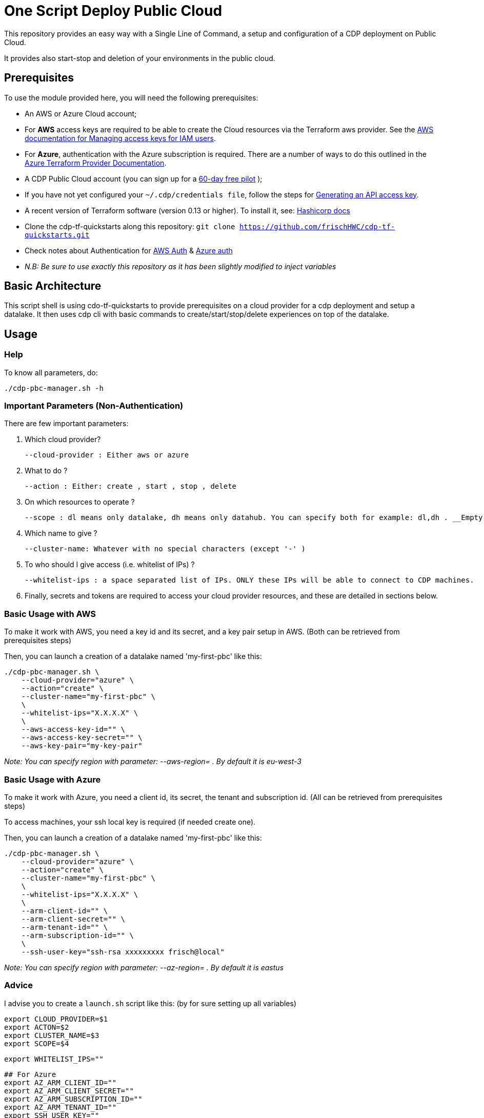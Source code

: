 # One Script Deploy Public Cloud

This repository provides an easy way with a Single Line of Command, a setup and configuration of a CDP deployment on Public Cloud. 

It provides also start-stop and deletion of your environments in the public cloud.


## Prerequisites

To use the module provided here, you will need the following prerequisites:

* An AWS or Azure Cloud account;
    * For **AWS** access keys are required to be able to create the Cloud resources via the Terraform aws provider. See the link:https://docs.aws.amazon.com/IAM/latest/UserGuide/id_credentials_access-keys.html[AWS documentation for Managing access keys for IAM users].
    * For **Azure**, authentication with the Azure subscription is required. There are a number of ways to do this outlined in the link:https://registry.terraform.io/providers/hashicorp/azurerm/latest/docs#authenticating-to-azure[Azure Terraform Provider Documentation].

* A CDP Public Cloud account (you can sign up for a  link:https://www.cloudera.com/campaign/try-cdp-public-cloud.html[60-day free pilot] );
    * If you have not yet configured your `~/.cdp/credentials file`, follow the steps for link:https://docs.cloudera.com/cdp-public-cloud/cloud/cli/topics/mc-cli-generating-an-api-access-key.html[Generating an API access key].

* A recent version of Terraform software (version 0.13 or higher). To install it, see: link:https://developer.hashicorp.com/terraform/downloads[Hashicorp docs]

* Clone the cdp-tf-quickstarts along this repository: ``git clone https://github.com/frischHWC/cdp-tf-quickstarts.git``
    * Check notes about Authentication for link:https://github.com/frischHWC/cdp-tf-quickstarts#notes-on-aws-authentication[AWS Auth] & link:https://github.com/frischHWC/cdp-tf-quickstarts#notes-on-azure-authentication[Azure auth]
    * __ N.B: Be sure to use exactly this repository as it has been slightly modified to inject variables__


## Basic Architecture

This script shell is using cdo-tf-quickstarts to provide prerequisites on a cloud provider for a cdp deployment and setup a datalake.
It then uses cdp cli with basic commands to create/start/stop/delete experiences on top of the datalake. 


## Usage

### Help

To know all parameters, do:

    ./cdp-pbc-manager.sh -h


### Important Parameters (Non-Authentication)

There are few important parameters:

1. Which cloud provider?

    --cloud-provider : Either aws or azure 

1. What to do ?

    --action : Either: create , start , stop , delete

1. On which resources to operate ?

    --scope : dl means only datalake, dh means only datahub. You can specify both for example: dl,dh . __Empty value means only datalake__.

1. Which name to give ?

    --cluster-name: Whatever with no special characters (except '-' )

1. To who should I give access (i.e. whitelist of IPs) ?

    --whitelist-ips : a space separated list of IPs. ONLY these IPs will be able to connect to CDP machines.


1. Finally, secrets and tokens are required to access your cloud provider resources, and these are detailed in sections below.


### Basic Usage with AWS

To make it work with AWS, you need a key id and its secret, and a key pair setup in AWS.
(Both can be retrieved from prerequisites steps)

Then, you can launch a creation of a datalake named 'my-first-pbc' like this:

  ./cdp-pbc-manager.sh \
      --cloud-provider="azure" \
      --action="create" \
      --cluster-name="my-first-pbc" \
      \
      --whitelist-ips="X.X.X.X" \
      \
      --aws-access-key-id="" \
      --aws-access-key-secret="" \
      --aws-key-pair="my-key-pair"

__ Note: You can specify region with parameter: --aws-region= . By default it is eu-west-3__


### Basic Usage with Azure

To make it work with Azure, you need a client id, its secret, the tenant and subscription id. 
(All can be retrieved from prerequisites steps)

To access machines, your ssh local key is required (if needed create one).

Then, you can launch a creation of a datalake named 'my-first-pbc' like this:

  ./cdp-pbc-manager.sh \
      --cloud-provider="azure" \
      --action="create" \
      --cluster-name="my-first-pbc" \
      \
      --whitelist-ips="X.X.X.X" \
      \
      --arm-client-id="" \
      --arm-client-secret="" \
      --arm-tenant-id="" \
      --arm-subscription-id="" \
      \
      --ssh-user-key="ssh-rsa xxxxxxxxx frisch@local"

__ Note: You can specify region with parameter: --az-region= . By default it is eastus__

### Advice

I advise you to create a ``launch.sh`` script like this: (by for sure setting up all variables)

    export CLOUD_PROVIDER=$1
    export ACTON=$2
    export CLUSTER_NAME=$3
    export SCOPE=$4

    export WHITELIST_IPS=""

    ## For Azure
    export AZ_ARM_CLIENT_ID=""
    export AZ_ARM_CLIENT_SECRET=""
    export AZ_ARM_SUBSCRIPTION_ID=""
    export AZ_ARM_TENANT_ID=""
    export SSH_USER_KEY=""

    ## For AWS
    export AWS_AWS_ACCESS_KEY_ID=""
    export AWS_AWS_SECRET_ACCESS_KEY=""
    export AWS_KEY_PAIR=""

    ./cdp-pbc-manager.sh \
        --cloud-provider=$CLOUD_PROVIDER \
        --action=$ACTON \
        --scope=$SCOPE \
        --cluster-name=$CLUSTER_NAME \
        \
        --whitelist-ips="$WHITELIST_IPS" \
        \
        --arm-client-id=$AZ_ARM_CLIENT_ID \
        --arm-client-secret=$AZ_ARM_CLIENT_SECRET \
        --arm-tenant-id=$AZ_ARM_TENANT_ID \
        --arm-subscription-id=$AZ_ARM_SUBSCRIPTION_ID \
        --ssh-user-key="$SSH_USER_KEY" \
        \
        --aws-access-key-id=$AWS_AWS_ACCESS_KEY_ID \
        --aws-access-key-secret=$AWS_AWS_SECRET_ACCESS_KEY \
        --aws-key-pair=$AWS_KEY_PAIR


Then, you can easily create/start/stop/delete public cloud assets with one command:

  ./launch.sh aws create my-test-cluster dl,dh


## Support & Testing

Current support and testing is limited to AWS & Azure on Datalake creation/start/stop/deletion 
and creation/start/stop/deletion of a Datahub of type data-eng (which is a '7.2.17 - Data Engineering: Apache Spark, Apache Hive, Apache Oozie' in Cloudera)

See this table to recap tested configuration:

__Possible actions foreach line are marked with a &#10003; If none is present on the line, it is not yet implemented__

[.stripes-even, cols="1,7,2,1,1,1,1,2"]
|===
|Cloud Provider |Type |Version |Create |Start |Stop |Delete |Region 

| AWS
| Datalake
| 7.2.17
| &#10003;
| &#10003;
| &#10003;
| &#10003;
| eu-west-3

| Azure
| Datalake
| 7.2.17
| &#10003;
| &#10003;
| &#10003;
| &#10003;
| eastus

| AWS
| Datahub - data-eng 
| 7.2.17
| &#10003;
| &#10003;
| &#10003;
| &#10003;
| eu-west-3

| Azure
| Datahub - data-eng 
| 7.2.17
| &#10003;
| &#10003;
| &#10003;
| &#10003;
| eastus

| AWS
| Datahub - data-mart 
| 7.2.17
| 
| 
| 
| 
| 

| Azure
| Datahub - data-mart 
| 7.2.17
| 
| 
| 
| 
| 

| AWS
| Datahub - streaming 
| 7.2.17
| 
| 
| 
| 
| 

| Azure
| Datahub - streaming
| 7.2.17
| 
| 
| 
| 
| 

| AWS
| Datahub - data-flow 
| 7.2.17
| 
| 
| 
| 
| 

| Azure
| Datahub - data-flow
| 7.2.17
| 
| 
| 
| 
| 

| AWS
| Datahub - data-discovery 
| 7.2.17
| 
| 
| 
| 
| 

| Azure
| Datahub - data-discovery
| 7.2.17
| 
| 
| 
| 
| 

| AWS
| Cloudera Data Engineering
| 
| 
| 
| 
| 
| 

| Azure
| Cloudera Data Engineering
| 
| 
| 
| 
| 
| 

| AWS
| Cloudera Machine Learning
| 
| 
| 
| 
| 
| 

| Azure
| Cloudera Machine Learning
| 
| 
| 
| 
| 
| 

| AWS
| Cloudera Data Warehouse
| 
| 
| 
| 
| 
| 

| Azure
| Cloudera Data Warehouse
| 
| 
| 
| 
| 
| 

| AWS
| Cloudera Operationnal Database
| 
| 
| 
| 
| 
| 

| Azure
| Cloudera Operationnal Database
| 
| 
| 
| 
| 
| 

| AWS
| Cloudera Data Flow
| 
| 
| 
| 
| 
| 

| Azure
| Cloudera Data Flow
| 
| 
| 
| 
| 
| 

|===


More testing and support will come later.